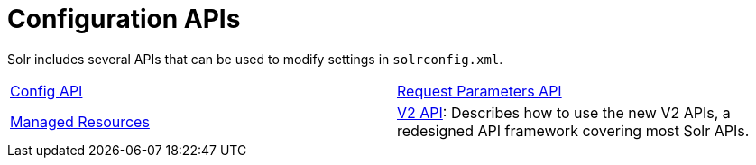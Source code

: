= Configuration APIs
:page-children:  config-api, \
    request-parameters-api, \
    managed-resources, \
    v2-api
// Licensed to the Apache Software Foundation (ASF) under one
// or more contributor license agreements.  See the NOTICE file
// distributed with this work for additional information
// regarding copyright ownership.  The ASF licenses this file
// to you under the Apache License, Version 2.0 (the
// "License"); you may not use this file except in compliance
// with the License.  You may ouildbtain a copy of the License at
//
//   http://www.apache.org/licenses/LICENSE-2.0
//
// Unless required by applicable law or agreed to in writing,
// software distributed under the License is distributed on an
// "AS IS" BASIS, WITHOUT WARRANTIES OR CONDITIONS OF ANY
// KIND, either express or implied.  See the License for the
// specific language governing permissions and limitations
// under the License.

Solr includes several APIs that can be used to modify settings in `solrconfig.xml`.

****
// This tags the below list so it can be used in the parent page section list
// tag::configapi-sections[]
[cols="1,1",frame=none,grid=none,stripes=none]
|===
| <<config-api.adoc#config-api,Config API>>
| <<request-parameters-api.adoc#request-parameters-api,Request Parameters API>>
| <<managed-resources.adoc#managed-resources,Managed Resources>>
| <<v2-api.adoc#v2-api,V2 API>>: Describes how to use the new V2 APIs, a redesigned API framework covering most Solr APIs.
|===
// end::configapi-sections[]
****
